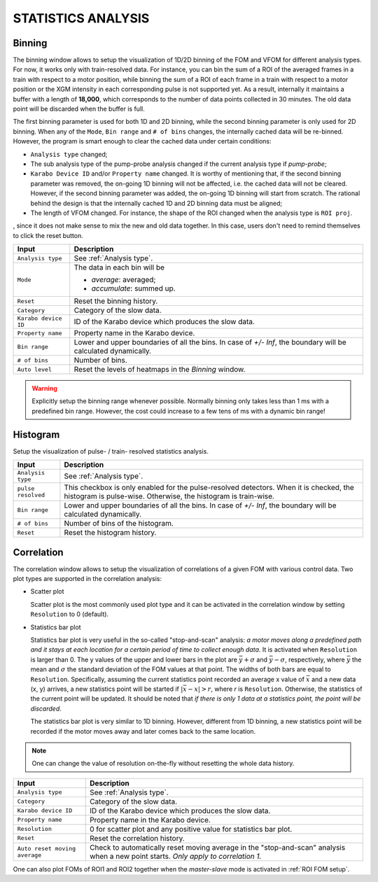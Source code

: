 .. _statistics analysis:

STATISTICS ANALYSIS
===================

.. _Binning:

Binning
-------

.. image:: images/1d_binning.jpg
   :width: 800

The binning window allows to setup the visualization of 1D/2D binning of the
FOM and VFOM for different analysis types. For now, it works only with train-resolved data. For instance,
you can bin the sum of a ROI of the averaged frames in a train with respect to a motor position, while
binning the sum of a ROI of each frame in a train with respect to a motor position or the XGM intensity
in each corresponding pulse is not supported yet. As a result, internally it maintains a buffer with a length
of **18,000**, which corresponds to the number of data points collected in 30 minutes. The old data point
will be discarded when the buffer is full.

The first binning parameter is used for both 1D and 2D binning, while the second binning parameter is only
used for 2D binning. When any of the ``Mode``, ``Bin range`` and ``# of bins`` changes, the internally cached
data will be re-binned. However, the program is smart enough to clear the cached data under certain conditions:

- ``Analysis type`` changed;
- The sub analysis type of the pump-probe analysis changed if the current analysis type if *pump-probe*;
- ``Karabo Device ID`` and/or ``Property name`` changed. It is worthy of mentioning that, if the second
  binning parameter was removed, the on-going 1D binning will not be affected, i.e. the cached data will
  not be cleared. However, if the second binning parameter was added, the on-going 1D binning will start from
  scratch. The rational behind the design is that the internally cached 1D and 2D binning data must be aligned;
- The length of VFOM changed. For instance, the shape of the ROI changed when the analysis type is ``ROI proj``.

, since it does not make sense to mix the new and old data together. In this case, users don't need to remind
themselves to click the reset button.

+----------------------------+--------------------------------------------------------------------+
| Input                      | Description                                                        |
+============================+====================================================================+
| ``Analysis type``          | See :ref:`Analysis type`.                                          |
+----------------------------+--------------------------------------------------------------------+
| ``Mode``                   | The data in each bin will be                                       |
|                            |                                                                    |
|                            | - *average*: averaged;                                             |
|                            |                                                                    |
|                            | - *accumulate*: summed up.                                         |
+----------------------------+--------------------------------------------------------------------+
| ``Reset``                  | Reset the binning history.                                         |
+----------------------------+--------------------------------------------------------------------+
| ``Category``               | Category of the slow data.                                         |
+----------------------------+--------------------------------------------------------------------+
| ``Karabo device ID``       | ID of the Karabo device which produces the slow data.              |
+----------------------------+--------------------------------------------------------------------+
| ``Property name``          | Property name in the Karabo device.                                |
+----------------------------+--------------------------------------------------------------------+
| ``Bin range``              | Lower and upper boundaries of all the bins. In case of *+/- Inf*,  |
|                            | the boundary will be calculated dynamically.                       |
+----------------------------+--------------------------------------------------------------------+
| ``# of bins``              | Number of bins.                                                    |
+----------------------------+--------------------------------------------------------------------+
| ``Auto level``             | Reset the levels of heatmaps in the *Binning* window.              |
+----------------------------+--------------------------------------------------------------------+

.. warning::

    Explicitly setup the binning range whenever possible. Normally binning only takes less than
    1 ms with a predefined bin range. However, the cost could increase to a few tens of ms with
    a dynamic bin range!


.. _Histogram:

Histogram
---------

.. image:: images/histogram_setup.png
   :width: 640

Setup the visualization of pulse- / train- resolved statistics analysis.

+----------------------------+--------------------------------------------------------------------+
| Input                      | Description                                                        |
+============================+====================================================================+
| ``Analysis type``          | See :ref:`Analysis type`.                                          |
+----------------------------+--------------------------------------------------------------------+
| ``pulse resolved``         | This checkbox is only enabled for the pulse-resolved detectors.    |
|                            | When it is checked, the histogram is pulse-wise. Otherwise, the    |
|                            | histogram is train-wise.                                           |
+----------------------------+--------------------------------------------------------------------+
| ``Bin range``              | Lower and upper boundaries of all the bins. In case of *+/- Inf*,  |
|                            | the boundary will be calculated dynamically.                       |
+----------------------------+--------------------------------------------------------------------+
| ``# of bins``              | Number of bins of the histogram.                                   |
+----------------------------+--------------------------------------------------------------------+
| ``Reset``                  | Reset the histogram history.                                       |
+----------------------------+--------------------------------------------------------------------+

.. image:: images/histogram_window.png
   :width: 800


.. _Correlation:

Correlation
-----------

.. image:: images/correlation.jpg
   :width: 800

The correlation window allows to setup the visualization of correlations of a given FOM with
various control data. Two plot types are supported in the correlation analysis:

- Scatter plot

  Scatter plot is the most commonly used plot type and it can be activated in the correlation
  window by setting ``Resolution`` to 0 (default).

- Statistics bar plot

  Statistics bar plot is very useful in the so-called "stop-and-scan" analysis: *a motor moves
  along a predefined path and it stays at each location for a certain period of time to collect
  enough data*. It is activated when ``Resolution`` is larger than 0. The y values of the upper
  and lower bars in the plot are :math:`\bar{y} + {\sigma}` and :math:`\bar{y} - {\sigma}`, respectively,
  where :math:`\bar{y}` the mean and :math:`{\sigma}` the standard deviation of the FOM values
  at that point. The widths of both bars are equal to ``Resolution``.
  Specifically, assuming the current statistics point recorded an average x value of :math:`\bar{x}`
  and a new data (x, y) arrives, a new statistics point will be started if :math:`|\bar{x} - x| > r`,
  where `r` is ``Resolution``.
  Otherwise, the statistics of the current point will be updated.
  It should be noted that *if there is only 1 data at a statistics point, the point will be discarded.*

  The statistics bar plot is very similar to 1D binning. However, different from 1D binning,
  a new statistics point will be recorded if the motor moves away and later comes back to the same location.

.. note::

    One can change the value of resolution on-the-fly without resetting the whole data history.


+-------------------------------+--------------------------------------------------------------------+
| Input                         | Description                                                        |
+===============================+====================================================================+
| ``Analysis type``             | See :ref:`Analysis type`.                                          |
+-------------------------------+--------------------------------------------------------------------+
| ``Category``                  | Category of the slow data.                                         |
+-------------------------------+--------------------------------------------------------------------+
| ``Karabo device ID``          | ID of the Karabo device which produces the slow data.              |
+-------------------------------+--------------------------------------------------------------------+
| ``Property name``             | Property name in the Karabo device.                                |
+-------------------------------+--------------------------------------------------------------------+
| ``Resolution``                | 0 for scatter plot and any positive value for statistics bar plot. |
+-------------------------------+--------------------------------------------------------------------+
| ``Reset``                     | Reset the correlation history.                                     |
+-------------------------------+--------------------------------------------------------------------+
| ``Auto reset moving average`` | Check to automatically reset moving average in the                 |
|                               | "stop-and-scan" analysis when a new point starts. *Only apply to   |
|                               | correlation 1.*                                                    |
+-------------------------------+--------------------------------------------------------------------+

One can also plot FOMs of ROI1 and ROI2 together when the *master-slave* mode is activated in
:ref:`ROI FOM setup`.
